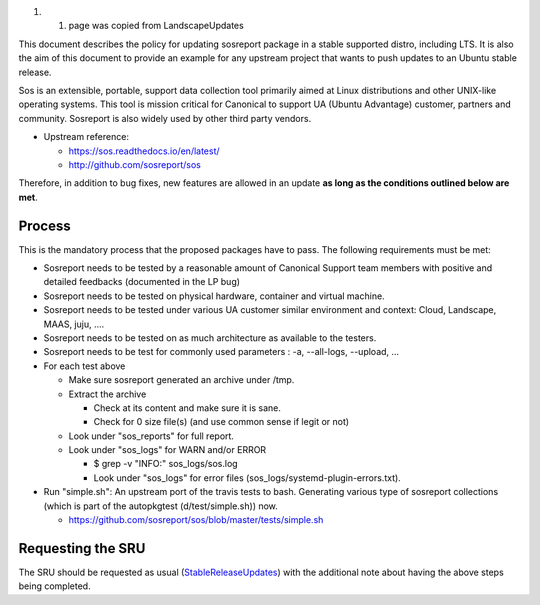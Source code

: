 #. 

   #. page was copied from LandscapeUpdates

This document describes the policy for updating sosreport package in a
stable supported distro, including LTS. It is also the aim of this
document to provide an example for any upstream project that wants to
push updates to an Ubuntu stable release.

Sos is an extensible, portable, support data collection tool primarily
aimed at Linux distributions and other UNIX-like operating systems. This
tool is mission critical for Canonical to support UA (Ubuntu Advantage)
customer, partners and community. Sosreport is also widely used by other
third party vendors.

-  Upstream reference:

   -  https://sos.readthedocs.io/en/latest/
   -  http://github.com/sosreport/sos

Therefore, in addition to bug fixes, new features are allowed in an
update **as long as the conditions outlined below are met**.

Process
-------

This is the mandatory process that the proposed packages have to pass.
The following requirements must be met:

-  Sosreport needs to be tested by a reasonable amount of Canonical
   Support team members with positive and detailed feedbacks (documented
   in the LP bug)
-  Sosreport needs to be tested on physical hardware, container and
   virtual machine.
-  Sosreport needs to be tested under various UA customer similar
   environment and context: Cloud, Landscape, MAAS, juju, ....
-  Sosreport needs to be tested on as much architecture as available to
   the testers.
-  Sosreport needs to be test for commonly used parameters : -a,
   --all-logs, --upload, ...

-  For each test above

   -  Make sure sosreport generated an archive under /tmp.
   -  Extract the archive

      -  Check at its content and make sure it is sane.
      -  Check for 0 size file(s) (and use common sense if legit or not)

   -  Look under "sos_reports" for full report.
   -  Look under "sos_logs" for WARN and/or ERROR

      -  $ grep -v "INFO:" sos_logs/sos.log
      -  Look under "sos_logs" for error files
         (sos_logs/systemd-plugin-errors.txt).

-  Run "simple.sh": An upstream port of the travis tests to bash.
   Generating various type of sosreport collections (which is part of
   the autopkgtest (d/test/simple.sh)) now.

   -  https://github.com/sosreport/sos/blob/master/tests/simple.sh

.. _requesting_the_sru:

Requesting the SRU
------------------

The SRU should be requested as usual
(`StableReleaseUpdates <StableReleaseUpdates>`__) with the additional
note about having the above steps being completed.
